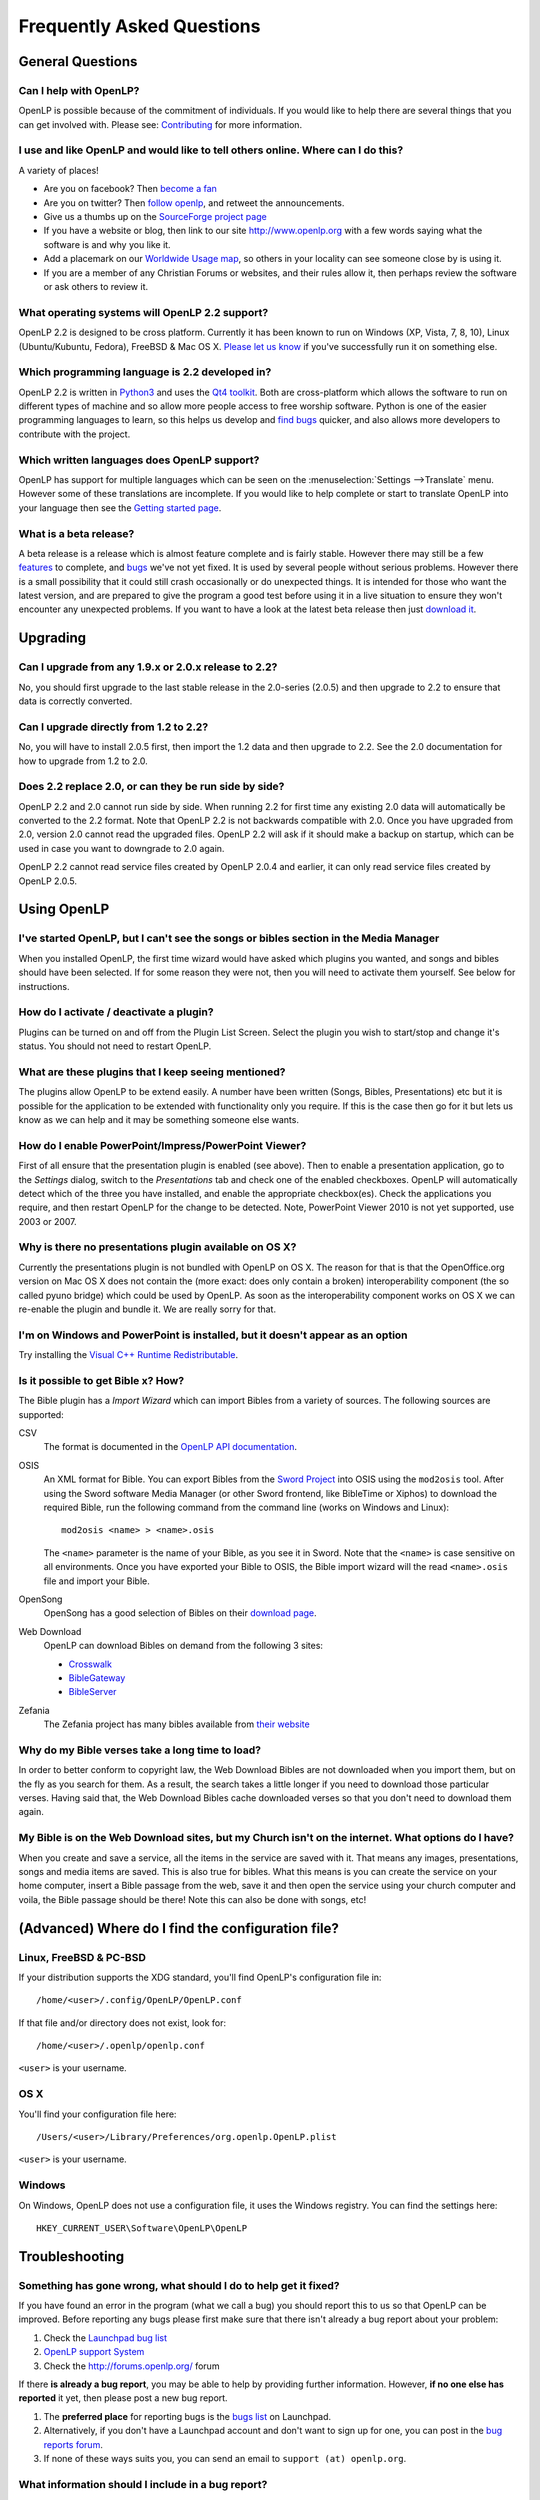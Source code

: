 ==========================
Frequently Asked Questions
==========================

General Questions
=================

Can I help with OpenLP?
-----------------------

OpenLP is possible because of the commitment of individuals. If you would like 
to help there are several things that you can get involved with. Please see: 
`Contributing <http://wiki.openlp.org/Development:Getting_Started>`_ 
for more information.

I use and like OpenLP and would like to tell others online. Where can I do this?
--------------------------------------------------------------------------------

A variety of places!

* Are you on facebook? Then `become a fan <http://www.facebook.com/openlp>`_
* Are you on twitter? Then `follow openlp <http://twitter.com/openlp>`_, and
  retweet the announcements.
* Give us a thumbs up on the
  `SourceForge project page <http://www.sourceforge.net/projects/openlp>`_ 
* If you have a website or blog, then link to our site http://www.openlp.org
  with a few words saying what the software is and why you like it.
* Add a placemark on our `Worldwide Usage map <http://maps.google.com/maps/ms?ie=UTF8&source=embed&msa=0&msid=113314234297482809599.00047e88b1985e07ad495&ll=13.923404,0&spn=155.179835,316.054688&z=2>`_,
  so others in your locality can see someone close by is using it.
* If you are a member of any Christian Forums or websites, and their rules allow
  it, then perhaps review the software or ask others to review it.

What operating systems will OpenLP 2.2 support?
-----------------------------------------------

OpenLP 2.2 is designed to be cross platform. Currently it has been known to run 
on Windows (XP, Vista, 7, 8, 10), Linux (Ubuntu/Kubuntu, Fedora), FreeBSD & Mac OS X.
`Please let us know <http://wiki.openlp.org/Help:Contents>`_ if you've 
successfully run it on something else.

Which programming language is 2.2 developed in?
-----------------------------------------------

OpenLP 2.2 is written in `Python3 <http://www.python.org>`_ and uses the 
`Qt4 toolkit <http://qt.nokia.com>`_. Both are cross-platform which allows the 
software to run on different types of machine and so allow more people access to 
free worship software. Python is one of the easier programming languages to 
learn, so this helps us develop and `find bugs <http://wiki.openlp.org/Bug#Something_has_gone_wrong.2C_what_should_I_do_to_help_get_it_fixed.3F>`_ 
quicker, and also allows more developers to contribute with the project.

Which written languages does OpenLP support?
--------------------------------------------
                            
OpenLP has support for multiple languages which can be seen on the 
:menuselection:`Settings -->Translate` menu. However some of these translations 
are incomplete. If you would like to help complete or start to translate OpenLP 
into your language then see the `Getting started page <http://wiki.openlp.org/Translation:Getting_Started>`_. 

What is a beta release?
-----------------------

A beta release is a release which is almost feature complete and is fairly 
stable. However there may still be a few `features <http://wiki.openlp.org/Version_2_Features>`_ 
to complete, and `bugs <https://bugs.launchpad.net/openlp>`_ we've not yet fixed. 
It is used by several people without serious problems. However there is a small 
possibility that it could still crash occasionally or do unexpected things. It 
is intended for those who want the latest version, and are prepared to give the 
program a good test before using it in a live situation to ensure they won't 
encounter any unexpected problems. If you want to have a look at the latest beta 
release then just `download it <http://openlp.org/en/download.html>`_.

Upgrading
=========

Can I upgrade from any 1.9.x or 2.0.x release to 2.2?
-----------------------------------------------------

No, you should first upgrade to the last stable release in the 2.0-series
(2.0.5) and then upgrade to 2.2 to ensure that data is correctly converted.

Can I upgrade directly from 1.2 to 2.2?
---------------------------------------

No, you will have to install 2.0.5 first, then import the 1.2 data and then
upgrade to 2.2. See the 2.0 documentation for how to upgrade from 1.2 to
2.0.

Does 2.2 replace 2.0, or can they be run side by side?
------------------------------------------------------

OpenLP 2.2 and 2.0 cannot run side by side. When running 2.2 for first time
any existing 2.0 data will automatically be converted to the 2.2 format.
Note that OpenLP 2.2 is not backwards compatible with 2.0. Once you have
upgraded from 2.0, version 2.0 cannot read the upgraded files. OpenLP 2.2 will
ask if it should make a backup on startup, which can be used in case you want
to downgrade to 2.0 again.

OpenLP 2.2 cannot read service files created by OpenLP 2.0.4 and earlier, it can only
read service files created by OpenLP 2.0.5.

Using OpenLP
============

I've started OpenLP, but I can't see the songs or bibles section in the Media Manager
-------------------------------------------------------------------------------------

When you installed OpenLP, the first time wizard would have asked which plugins 
you wanted, and songs and bibles should have been selected. If for some reason 
they were not, then you will need to activate them yourself. See below
for instructions.

How do I activate / deactivate a plugin?
----------------------------------------

Plugins can be turned on and off from the Plugin List Screen. Select the plugin 
you wish to start/stop and change it's status. You should not need to restart 
OpenLP.

What are these plugins that I keep seeing mentioned?
----------------------------------------------------

The plugins allow OpenLP to be extend easily.  A number have been written 
(Songs, Bibles, Presentations) etc but it is possible for the application to be 
extended with functionality only you require.  If this is the case then go for 
it but lets us know as we can help and it may be something someone else wants.

How do I enable PowerPoint/Impress/PowerPoint Viewer?
-----------------------------------------------------

First of all ensure that the presentation plugin is enabled (see above).
Then to enable a presentation application, go to the `Settings` dialog, switch 
to the `Presentations` tab and check one of the enabled checkboxes. OpenLP will 
automatically detect which of the three you have installed, and enable the 
appropriate checkbox(es). Check the applications you require, and then restart 
OpenLP for the change to be detected. 
Note, PowerPoint Viewer 2010 is not yet supported, use 2003 or 2007.

Why is there no presentations plugin available on OS X?
-------------------------------------------------------

Currently the presentations plugin is not bundled with OpenLP on OS X. The 
reason for that is that the OpenOffice.org version on Mac OS X does not contain 
the (more exact: does only contain a broken) interoperability component (the so 
called pyuno bridge) which could be used by OpenLP. As soon as the 
interoperability component works on OS X we can re-enable the plugin and bundle 
it. We are really sorry for that.

I'm on Windows and PowerPoint is installed, but it doesn't appear as an option
------------------------------------------------------------------------------

Try installing the `Visual C++ Runtime Redistributable <http://www.microsoft.com/downloads/details.aspx?FamilyID=9b2da534-3e03-4391-8a4d-074b9f2bc1bf&displaylang=en>`_.

Is it possible to get Bible x? How?
-----------------------------------

The Bible plugin has a `Import Wizard` which can import Bibles 
from a variety of sources. The following sources are supported:

CSV
    The format is documented in the `OpenLP API documentation <http://docs.openlp.org/plugins/bibles.html#module-openlp.plugins.bibles.lib.csvbible>`_.

OSIS
    An XML format for Bible. You can export Bibles from the `Sword Project <http://www.crosswire.org/sword/software/>`_
    into OSIS using the ``mod2osis`` tool. After using the Sword software Media
    Manager (or other Sword frontend, like BibleTime or Xiphos) to download the
    required Bible, run the following command from the command line (works on
    Windows and Linux)::

        mod2osis <name> > <name>.osis

    The ``<name>`` parameter is the name of your Bible, as you see it in Sword.
    Note that the ``<name>`` is case sensitive on all environments. Once you
    have exported your Bible to OSIS, the Bible import wizard will the read
    ``<name>.osis`` file and import your Bible.

OpenSong
    OpenSong has a good selection of Bibles on their
    `download page <http://www.opensong.org/d/downloads#bible_translations>`_.

Web Download
    OpenLP can download Bibles on demand from the following 3 sites:

    * `Crosswalk <http://biblestudy.crosswalk.com/bibles/>`_
    * `BibleGateway <http://www.biblegateway.com/versions/>`_
    * `BibleServer <http://www.bibleserver.com>`_

Zefania
   The Zefania project has many bibles available from `their website <http://sourceforge.net/projects/zefania-sharp/files/Bibles/>`_

Why do my Bible verses take a long time to load?
------------------------------------------------

In order to better conform to copyright law, the Web Download Bibles are not 
downloaded when you import them, but on the fly as you search for them. As a 
result, the search takes a little longer if you need to download those 
particular verses. Having said that, the Web Download Bibles cache downloaded 
verses so that you don't need to download them again.

My Bible is on the Web Download sites, but my Church isn't on the internet. What options do I have?
---------------------------------------------------------------------------------------------------

When you create and save a service, all the items in the service are saved with 
it. That means any images, presentations, songs and media items are saved. This 
is also true for bibles. What this means is you can create the service on your 
home computer, insert a Bible passage from the web, save it and then open the 
service using your church computer and voila, the Bible passage should be there! 
Note this can also be done with songs, etc!

(Advanced) Where do I find the configuration file?
==================================================

Linux, FreeBSD & PC-BSD
-----------------------

If your distribution supports the XDG standard, you'll find OpenLP's 
configuration file in::

    /home/<user>/.config/OpenLP/OpenLP.conf

If that file and/or directory does not exist, look for::

    /home/<user>/.openlp/openlp.conf

``<user>`` is your username.

OS X
----

You'll find your configuration file here::

    /Users/<user>/Library/Preferences/org.openlp.OpenLP.plist

``<user>`` is your username.

Windows
-------

On Windows, OpenLP does not use a configuration file, it uses the Windows 
registry. You can find the settings here::

    HKEY_CURRENT_USER\Software\OpenLP\OpenLP

Troubleshooting
===============

Something has gone wrong, what should I do to help get it fixed?
----------------------------------------------------------------

If you have found an error in the program (what we call a bug) you should report 
this to us so that OpenLP can be improved. Before reporting any bugs please 
first make sure that there isn't already a bug report about your problem:

#. Check the `Launchpad bug list <https://bugs.launchpad.net/openlp>`_
#. `OpenLP support System <http://support.openlp.org/>`_
#. Check the `<http://forums.openlp.org/>`_ forum

If there **is already a bug report**, you may be able to help by providing 
further information. However, **if no one else has reported** it yet, then 
please post a new bug report.

#. The **preferred place** for reporting bugs is the
   `bugs list <https://bugs.launchpad.net/openlp>`_ on Launchpad.
#. Alternatively, if you don't have a Launchpad account and don't want to sign
   up for one, you can post in the
   `bug reports forum <http://support.openlp.org/>`_.
#. If none of these ways suits you, you can send an email to
   ``support (at) openlp.org``.

What information should I include in a bug report?
--------------------------------------------------

Since OpenLP 1.9.4, there is a bug report dialog which automatically opens when
OpenLP hits a serious bug. However, this doesn't appear all the time, and in
some behavioural bugs, you'll have to file a bug report yourself. The following
items are information the developers need in order to reproduce the bug.

Operating System
    Include information such as the version of your operating system, the
    distribution (e.g. Ubuntu, Fedora, etc.) if you're using Linux, or the
    edition (e.g. Home, Basic, Business, etc.) if you're using Windows.

Version of OpenLP
    You can find out the version of OpenLP by going to :menuselection:`Help --> About`

Steps to Reproduce
    The exact steps the developers need to follow in order to reproduce the bug.

Version of MS Office or OpenOffice
    If you're using the song imports or the presentation plugin, you'll need to
    supply the version of Office, OpenOffice.org or LibreOffice.

Bible Translation and Source
    If the bug occurred while you were working with Bibles, specify the
    translation of the Bible, and the source format if you imported it yourself.

**Any** Other Information
    Often bugs are caused by something that might not seem to be directly
    related to the bug itself. If you have any other information with regards to
    actions you performed or other activities when the bug occurred, it would be
    welcomed by the developers.

The more information you give us, the better we can help you.

I've been asked to email a debug log, where do I find this?
-----------------------------------------------------------

We may need a debug log to help pin-point the issue. A new log file is created 
each time you start OpenLP so copy the file before you run the software a second 
time. On Windows a Debug option is available in the start menu. On other systems, 
you will need to run OpenLP from the command line, with the following 
option: ```-l debug```. Please note, that is a lowercase **L**.

If you haven't been given a specific email address to send it to, then please do 
not paste the log contents straight into a forum post. Instead, open the log 
file in a text editor (such as notepad on Windows) and copy and paste the 
contents into somewhere like `pastebin.com <http://pastebin.com>`_. Then give us 
the link to the page that is created.

Windows
^^^^^^^

Find the OpenLP 2.2 folder in your Start menu. Choose the "OpenLP (Debug)" option.

OpenLP will start up. Go to the :menuselection:`Tools --> Open Data Folder` menu 
option, and an Explorer window will appear containing folders such as alerts, 
bibles, custom etc. Keep this Explorer window open.

Now repeat the steps you need to take in OpenLP to reproduce the problem you had, 
and then close down OpenLP. 

In the Explorer window you left open, navigate up one level into the openlp 
folder. You will see the ``openlp.log`` file. This is the file to e-mail.

Linux/FreeBSD
^^^^^^^^^^^^^

If you installed OpenLP from a package::

    @:~$ openlp -l debug

Alternately, if you're running OpenLP from source::

    @:~$ ./openlp.pyw -l debug

If your Linux distribution supports the XDG standard, you'll find the log in::

    ~/.cache/openlp/openlp.log

Otherwise, you'll find the log file in::

    ~/.openlp/openlp.log

Mac OS X
^^^^^^^^

Open Terminal.app and navigate to where you installed OpenLP, usually 
``/Applications``::

    @:~$ cd /Applications

Then go into the OpenLP.app directory, down to the OpenLP executable::

    @:~$ cd OpenLP.app/Contents/MacOS

And then run OpenLP in debug mode::

    @:~$ ./openlp -l debug

Once you've done that, you need to get the log file. In your home directory, 
open the Library directory, and the Application Support directory within that. 
Then open the openlp directory, and you should find the openlp.log file in that 
directory::

    /Users/<username>/Library/Application Support/openlp/openlp.log

``<username>`` is your username.

The command line shows many error messages
------------------------------------------

When running OpenLP from the command line, you might get something like this::

    WARNING: bool Phonon::FactoryPrivate::createBackend() phonon backend plugin could not be loaded 
    WARNING: bool Phonon::FactoryPrivate::createBackend() phonon backend plugin could not be loaded 
    WARNING: Phonon::createPath: Cannot connect  Phonon::MediaObject ( no objectName ) to  VideoDisplay ( no objectName ). 
    WARNING: Phonon::createPath: Cannot connect  Phonon::MediaObject ( no objectName ) to  Phonon::AudioOutput ( no objectName ). 
    WARNING: bool Phonon::FactoryPrivate::createBackend() phonon backend plugin could not be loaded

These error messages indicate that you need to install an appropriate backend 
for Phonon.

Linux/FreeBSD
^^^^^^^^^^^^^

If you're using Gnome, you need to install the GStreamer backend for Phonon. On 
Ubuntu you would install the ```phonon-backend-gstreamer``` package::

    @:~$ sudo aptitude install phonon-backend-gstreamer

If you're using KDE, you need to install the Xine backend for Phonon. On Kubuntu 
you would install the ```phonon-backend-xine``` package::

    @:~$ sudo aptitude install phonon-backend-xine

If you know which audiovisual system you're using, then install the appropriate 
backend.

phonon-backend-vlc may also be worth trying on some systems.

Windows & Mac OS X
^^^^^^^^^^^^^^^^^^

Phonon should already be set up properly. If you're still having issues, let the 
developers know.

There are no menu icons in OpenLP
---------------------------------

This may affect (only) Linux users with XFCE or Gnome. To solve the problem,
follow the instructions on `this bug report <https://bugs.launchpad.net/ubuntu/+source/qt4-x11/+bug/501468/comments/3>`_.


MP3's and other audio formats don't work
----------------------------------------

This is a known issue on some systems, including some XP machines, and we have 
no solution at the moment.

Videos can be slow or pixelated. Background Videos are very slow
----------------------------------------------------------------

If you are just playing videos from the Media plugin, try selecting the 
:guilabel:`Use Phonon for Video playback` option in the Media configuration,
accessible by going to :menuselection:`Settings --> Configure OpenLP --> Media`.
As for text over video, we have no solution for speeding this up. Reducing the
monitor resolution and avoiding shadows and outline text will help. We are
hoping a future release of the toolkit we are using (QtWebKit) will help improve
this, but there is no timeframe at present.

Features
========

Why hasn't popular feature request X been implemented?
------------------------------------------------------

There are only a handful of developers working in their spare time. If 
we were to try and include everything we wanted to implement, then 2.2 would not 
likely ever get released.

I have a great idea for a new feature, where should I suggest it?
-----------------------------------------------------------------

First of all check it isn't on the `Feature Requests <http://wiki.openlp.org/Feature_Requests>`_ 
page. If it is, then you need to say no more, it's already been suggested! If it 
isn't on the list, then head to the `forum <http://forums.openlp.org>`_ 
and post the idea there.

